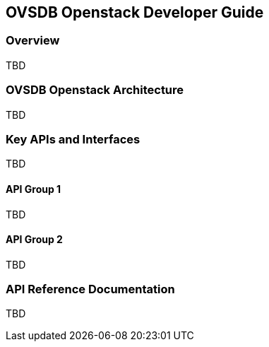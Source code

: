 == OVSDB Openstack Developer Guide

=== Overview
TBD

=== OVSDB Openstack Architecture
TBD

=== Key APIs and Interfaces
TBD

==== API Group 1
TBD

==== API Group 2
TBD

=== API Reference Documentation
TBD
